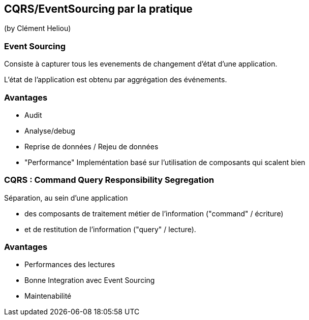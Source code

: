 == CQRS/EventSourcing par la pratique
(by Clément Heliou)

=== Event Sourcing

Consiste à capturer tous les evenements de changement d'état d'une application.

L'état de l'application est obtenu par aggrégation des événements.

=== Avantages

* Audit
* Analyse/debug
* Reprise de données / Rejeu de données
* "Performance" Impleméntation basé sur l'utilisation de composants qui scalent bien

=== CQRS : Command Query Responsibility Segregation

Séparation, au sein d’une application

* des composants de traitement métier de l’information ("command" / écriture)
* et de restitution de l’information ("query" / lecture).

=== Avantages

* Performances des lectures
* Bonne Integration avec Event Sourcing
* Maintenabilité
